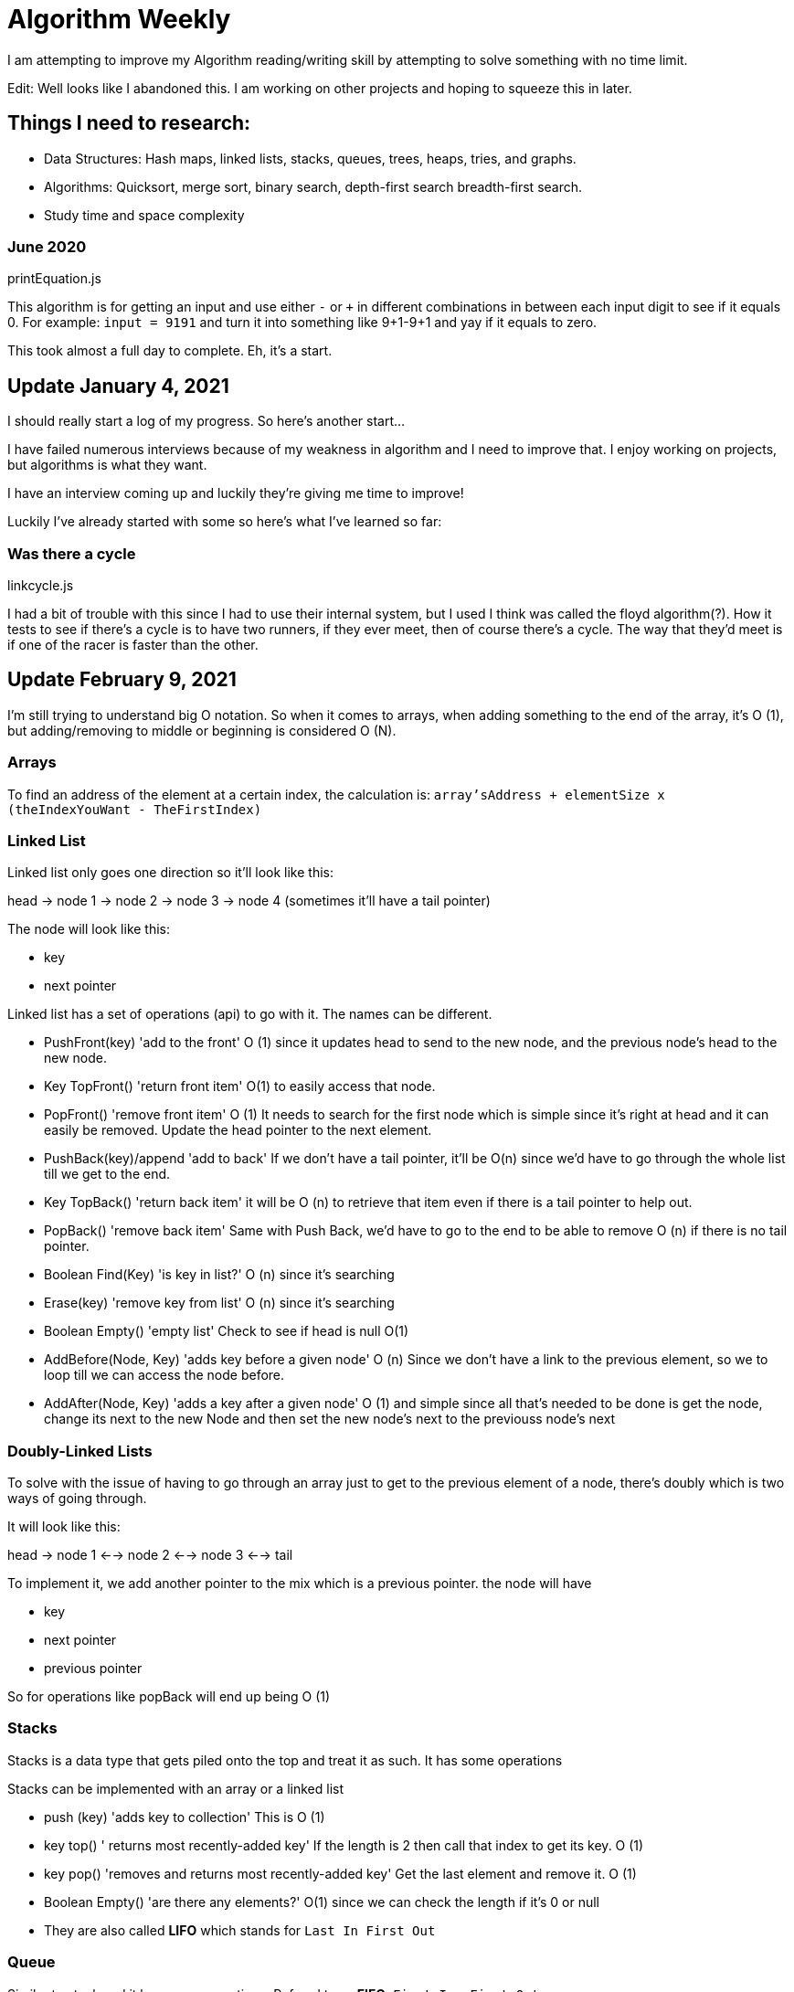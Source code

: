 =  Algorithm Weekly

I am attempting to improve my Algorithm reading/writing skill by attempting to solve something with no time limit. 

Edit: Well looks like I abandoned this. I am working on other projects and hoping to squeeze this in later. 

== Things I need to research: 

* Data Structures: Hash maps, linked lists, stacks, queues, trees, heaps, tries, and graphs.
* Algorithms: Quicksort, merge sort, binary search, depth-first search breadth-first search. 
* Study time and space complexity

=== June 2020

printEquation.js

This algorithm is for getting an input and use either `-` or `+` in different combinations in between each input digit to see if it equals 0. 
For example: `input = 9191` and turn it into something like 9+1-9+1 and yay if it equals to zero. 

This took almost a full day to complete. Eh, it's a start.

== Update January 4, 2021

I should really start a log of my progress. So here's another start...

I have failed numerous interviews because of my weakness in algorithm and I need to improve that. I enjoy working on projects, but algorithms is what they want. 

I have an interview coming up and luckily they're giving me time to improve!

Luckily I've already started with some so here's what I've learned so far: 

=== Was there a cycle

linkcycle.js 

I had a bit of trouble with this since I had to use their internal system, but I used I think was called the floyd algorithm(?). How it tests to see if there's a cycle is to have two runners, if they ever meet, then of course there's a cycle. The way that they'd meet is if one of the racer is faster than the other. 

== Update February 9, 2021

I'm still trying to understand big O notation. 
So when it comes to arrays, when adding something to the end of the array, it's O (1), but adding/removing to middle or beginning is considered O (N).

=== Arrays

To find an address of the element at a certain index, 
the calculation is: 
`array'sAddress + elementSize x (theIndexYouWant - TheFirstIndex)`

=== Linked List

Linked list only goes one direction so it'll look like this: 

head -> node 1 -> node 2 -> node 3 -> node 4  (sometimes it'll have a tail pointer)

The node will look like this: 

* key 
* next pointer

Linked list has a set of operations (api) to go with it. The names can be different.

* PushFront(key)  'add to the front' O (1) since it updates head to send to the new node, and the previous node's head to the new node.
* Key TopFront() 'return front item'  O(1) to easily access that node.
* PopFront() 'remove front item' O (1) It needs to search for the first node which is simple since it's right at head and it can easily be removed. Update the head pointer to the next element.

* PushBack(key)/append 'add to back' If we don't have a tail pointer, it'll be O(n) since we'd have to go through the whole list till we get to the end. 
* Key TopBack() 'return back item' it will be O (n) to retrieve that item even if there is a tail pointer to help out.
* PopBack() 'remove back item' Same with Push Back, we'd have to go to the end to be able to remove O (n) if there is no tail pointer.
* Boolean Find(Key) 'is key in list?' O (n) since it's searching
* Erase(key)  'remove key from list' O (n) since it's searching 
* Boolean Empty()  'empty list'  Check to see if head is null  O(1)
* AddBefore(Node, Key) 'adds key before a given node'  O (n) Since we don't have a link to the previous element, so we to loop till we can access the node before. 
* AddAfter(Node, Key) 'adds a key after a given node' O (1) and simple since all that's needed to be done is get the node, change its next to the new Node and then set the new node's next to the previouss node's next


=== Doubly-Linked Lists

To solve with the issue of having to go through an array just to get to the previous element of a node, there's doubly which is two ways of going through. 

It will look like this: 

head -> node 1  <--> node 2 <--> node 3 <--> tail

To implement it, we add another pointer to the mix which is a previous pointer. 
the node will have 

* key 
* next pointer
* previous pointer

So for operations like popBack will end up being O (1)


=== Stacks 

Stacks is a data type that gets piled onto the top and treat it as such. 
It has some operations

Stacks can be implemented with an array or a linked list


* push (key)  'adds key to collection' This is O (1) 
* key top() ' returns most recently-added key' If the length is 2 then call that index to get its key. O (1)
* key pop() 'removes and returns most recently-added key'  Get the last element and remove it. O (1)
* Boolean Empty() 'are there any elements?' O(1) since we can check the length if it's 0 or null



* They are also called *LIFO* which stands for `Last In First Out`

=== Queue

Similar to stack and it has some operations. Refered to as *FIFO*. `First-In, First-Out`

Queue can be implemented with Linked List and Arrays. 

* Enqueue (key) 'adds key to collection'
    * To implement, it usually goes in like a linked list. New entries will be added to the back of the list before tail. 
    * This uses list PushBack()
* Key Dequeue(): 'remotes and returns least recently-added key' // the difference here is stack returns most recently-added key. Hopefully the instructor talks about this later since i'm not sure what he's talking about. 
    * To implement, it will remove the element that has been there the longest so right after head. 
    * This uses list TopFront() and PopFront()
* Boolean Empty(): are there any elements?


== Updated February 10, 2021

This is more to do with trees and how to traverse it. It uses Depth-First-Search (DFS) or Breadth-First-Search (BFS)

Typically they use recursive algorithm to traverse the tree. 

=== In Order Traversal 

The way to traverse a tree is by going to left most, parent, parent's right child, then back up. 
Otherwise also known as left -> node -> right

This method is more for a binary tree 

=== Pre Order Traversal

Basically go from parent and then deal with left child to bottom and then work on right. 

First we print the node -> left child -> left's child if any -> then right's child if any 


=== Post Order Traversal 

In this way, we have to deal with the left most children first before the node -> then its right sibling -> its parent if it's not the head -> head 

So it's almost the same as In order traversal but head will be saved for last. 


=== breadth-first aka LevelTraversal

This method is used mostly with Queue where those who have been there longer will be printed out. So head is printed first -> its left most child -> right child -> last will be any leaf's left then right. 



== February 12, 2021 

=== Dyanmic arrays

In this lesson we're learning a bit more about dynamic arrays, but JavaScript is always dynamic arrays so this is a bit confusing such as having to create a new array if it surpasses the limit. I'm not sure if it applies to JavaScript, but even arrays has its own big O

* Get(i) is O (1)
* Set(i, val) is O (1)
* PushBack(val) is O(n) -> means putting things at the end of the array 
* remove(i) is O(n)
* size() is O (1)

=== Amortized Analysis and Dynamic Arrays

It takes the worst case and put it in a more average cost

To figure out the amortized cost is: 

cost (n operations) divide by n

An example he gives is, we buy a car for 6k and we figure it'll last for 5 years.  So which means we maay have to wait 5 years to get another 6k for another car. 

In that case we would have to figure out how much we would have to save ech month to reach 6k in that 5 year mark. 

So 1 year is 24 months x 5 which makes 5 years = 60 months. 

so now we divide 6000 dollars into 60 months which equals to 100. We would have to pay 100 dollars each month to equal 6k. 
So the amortized cost would be 100 a month

Nothing changes in the code, but this is just runtime analysis only. 


=== Aggregate Method of Amortized Analysis

Also considered teh brute-force sum.

Totally lost on this topic. Need to research this later....

=== Banker's Method of Amortized Analysis

this way puts in tokens for saving later to use later

=== Physicist's Method of Amortized Analysis

This way will make a function that takes the state of a data structure to an integer. 

Amortized Analysis needs work for me to understand... 
